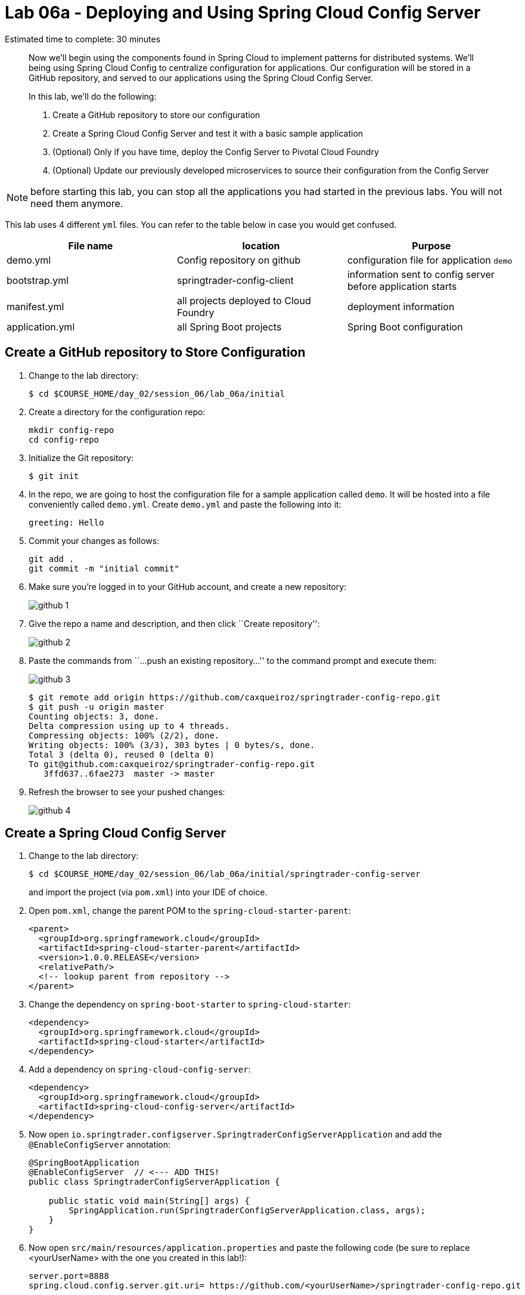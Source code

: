 = Lab 06a - Deploying and Using Spring Cloud Config Server

Estimated time to complete: 30 minutes
[abstract]
--
Now we'll begin using the components found in Spring Cloud to implement patterns for distributed systems.
We'll being using Spring Cloud Config to centralize configuration for applications.
Our configuration will be stored in a GitHub repository, and served to our applications using the Spring Cloud Config Server.

In this lab, we'll do the following:

. Create a GitHub repository to store our configuration
. Create a Spring Cloud Config Server and test it with a basic sample application
. (Optional) Only if you have time, deploy the Config Server to Pivotal Cloud Foundry
. (Optional) Update our previously developed microservices to source their configuration from the Config Server
--

NOTE: before starting this lab, you can stop all the applications you had started in the previous labs. You will not need them anymore.

This lab uses 4 different `yml` files. You can refer to the table below in case you would get confused.

[options="header"]
|=======
|File name |location |Purpose
|demo.yml | Config repository on github | configuration file for application `demo`
|bootstrap.yml | springtrader-config-client | information sent to config server before application starts
|manifest.yml |all projects deployed to Cloud Foundry | deployment information
|application.yml|all Spring Boot projects |Spring Boot configuration
|=======

== Create a GitHub repository to Store Configuration

. Change to the lab directory:
+
----
$ cd $COURSE_HOME/day_02/session_06/lab_06a/initial
----

. Create a directory for the configuration repo:
+
----
mkdir config-repo
cd config-repo
----

. Initialize the Git repository:
+
----
$ git init
----

. In the repo, we are going to host the configuration file for a sample application called `demo`. It will be hosted into a file conveniently called `demo.yml`. Create `demo.yml` and paste the following into it:
+
[source,yml]
----
greeting: Hello
----

. Commit your changes as follows:
+
----
git add .
git commit -m "initial commit"
----

. Make sure you're logged in to your GitHub account, and create a new repository:
+
image::../../../Common/images/github_1.png[]

. Give the repo a name and description, and then click ``Create repository'':
+
image::../../../Common/images/github_2.png[]

. Paste the commands from ``...push an existing repository...'' to the command prompt and execute them:
+
image::../../../Common/images/github_3.png[]
+
----
$ git remote add origin https://github.com/caxqueiroz/springtrader-config-repo.git
$ git push -u origin master
Counting objects: 3, done.
Delta compression using up to 4 threads.
Compressing objects: 100% (2/2), done.
Writing objects: 100% (3/3), 303 bytes | 0 bytes/s, done.
Total 3 (delta 0), reused 0 (delta 0)
To git@github.com:caxqueiroz/springtrader-config-repo.git
   3ffd637..6fae273  master -> master
----

. Refresh the browser to see your pushed changes:
+
image::../../../Common/images/github_4.png[]

== Create a Spring Cloud Config Server

. Change to the lab directory:
+
----
$ cd $COURSE_HOME/day_02/session_06/lab_06a/initial/springtrader-config-server
----
+
and import the project (via `pom.xml`) into your IDE of choice.

. Open `pom.xml`, change the parent POM to the `spring-cloud-starter-parent`:
+
[source,xml]
----
<parent>
  <groupId>org.springframework.cloud</groupId>
  <artifactId>spring-cloud-starter-parent</artifactId>
  <version>1.0.0.RELEASE</version>
  <relativePath/>
  <!-- lookup parent from repository -->
</parent>
----

. Change the dependency on `spring-boot-starter` to `spring-cloud-starter`:
+
[source,xml]
----
<dependency>
  <groupId>org.springframework.cloud</groupId>
  <artifactId>spring-cloud-starter</artifactId>
</dependency>
----


. Add a dependency on `spring-cloud-config-server`:
+
[source,xml]
----
<dependency>
  <groupId>org.springframework.cloud</groupId>
  <artifactId>spring-cloud-config-server</artifactId>
</dependency>
----

. Now open `io.springtrader.configserver.SpringtraderConfigServerApplication` and add the `@EnableConfigServer` annotation:
+
[source,java]
----
@SpringBootApplication
@EnableConfigServer  // <--- ADD THIS!
public class SpringtraderConfigServerApplication {

    public static void main(String[] args) {
        SpringApplication.run(SpringtraderConfigServerApplication.class, args);
    }
}
----

. Now open `src/main/resources/application.properties` and paste the following code (be sure to replace <yourUserName> with the one you created in this lab!):
+
----
server.port=8888
spring.cloud.config.server.git.uri= https://github.com/<yourUserName>/springtrader-config-repo.git
----

. Run the application
+
. Test the application in your web browser by connecting to http://localhost:8888/demo/default
You should be able to see your properties displayed similar to this:
+
[source,json]
----
{"name":"default",
 "label":"",
 "propertySources":[{"name":"https: //github.com/<yourUserName>/springtrader-config-repo.git/demo.yml",
 "source":{"greeting":"Hello"}}]}
----
+
If you can't see `greeting` in the output your server is not working.
+
Leave the Config Server running, the client will need it.


== Create the Sample Test Application
. Change to the lab directory:
+
----
$ cd $COURSE_HOME/day_02/session_06/lab_06a/initial/springtrader-config-client
----
+
and import the project (via `pom.xml`) into your IDE of choice.

. Open `pom.xml`, change the parent POM to the `spring-cloud-starter-parent`:
+
[source,xml]
----
<parent>
  <groupId>org.springframework.cloud</groupId>
  <artifactId>spring-cloud-starter-parent</artifactId>
  <version>1.0.2.RELEASE</version>
  <relativePath/>
  <!-- lookup parent from repository -->
</parent>
----

. Add a dependency:
+
[source,xml]
----
<dependency>
  <groupId>org.springframework.cloud</groupId>
  <artifactId>spring-cloud-starter-config</artifactId>
</dependency>
----

. In the package `io.springtrader.configclient` create the class `GreetingController`, and into that class paste the following source code:
+
[source,java]
----
@RestController
public class GreetingController {

    @Value("${greeting}")
    String greeting;

    @RequestMapping("/")
    public String greeter() {
        return greeting + " World!";
    }

}
----

. In `src/main/resources` create a `bootstrap.properties` file and set the client's application name:
+
[source,java]
----
spring.application.name=demo
----

. Make sure the `config server` is still running. Launch the `config-client` application.  Test the client has succeeded in fetching its configuration by using your web browser to connect to http://localhost:8080. You should be able to see a "Hello World" message displayed.
+
----
Hello World!
----

NOTE: you might have noticed that the sample client does not specify the address of the config server. By default, it uses `localhost:8888`. You could override the default value inside `bootstrap.yml` by defining a property called `spring.cloud.config.uri`.

. Take a look at the Spring Environment to see how the `greeting` property is being resolved. You can connect to http://localhost:8080/env
The information you need is on the first line.
+
[source,json]
----
{
    "applicationConfig: [classpath:/bootstrap.properties]": {
        "spring.application.name": "demo"
    },
    "configService:https://github.com/caxqueiroz/springtrader-config-repo.git/demo.yml": {
        "greeting": "Hello"
    },

...

}
----

== Deploy the Config Server to Cloud Foundry

. We are now going to move your Config Server to the cloud. As a first step, stop the instance of `springtrader-config-server` that was running on localhost:8888.

. You can get back to the project `springtrader-config-server`.
At the root of the project, create an application manifest in `manifest.yml` as follows:
+
[source,yml]
----
applications:
- name: springtrader-config-server
  host: springtrader-config-server-${random-word}
  memory: 512M
  instances: 1
  path: target/lab_06a-springtrader-config-server-0.0.1-SNAPSHOT.jar
----

. Build the application:
+
----
$ mvn clean package
----

. Push to Cloud Foundry:
+
[source,bash]
----
$ cf push

...

Showing health and status for app springtrader-config-server in org pivot-cqueiroz / space development as cqueiroz@pivotal.io...
OK

requested state: started
instances: 1/1
usage: 512M x 1 instances
urls: springtrader-config-server-conservational-soloist.cfapps.pez.pivotal.io
last uploaded: Tue Jan 5 10:20:52 UTC 2016
stack: cflinuxfs2
buildpack: java-buildpack=v3.1.1-offline-https://github.com/cloudfoundry/java-buildpack#7a538fb java-main open-jdk-like-jre=1.8.0_51 open-jdk-like-memory-calculator=1.1.1_RELEASE spring-auto-reconfiguration=1.7.0_RELEASE

     state     since                    cpu    memory           disk           details
#0   running   2016-01-05 06:21:27 PM   0.0%   330.7M of 512M   147.5M of 1G
----

. Access the application on `http://springtrader-config-server-<yourAppSuffix>.cfapps.io/demo/default` to make sure everything is working properly:

+
[source,json]
----
{
	"name":"default",
	"label":"",
	"propertySources":
	[
		{
			"name":"https://github.com/caxqueiroz/springtrader-config-repo.git/demo.yml",
			"source":
			{
				"greeting":"Hello"
			}
		}
	]
}
----
